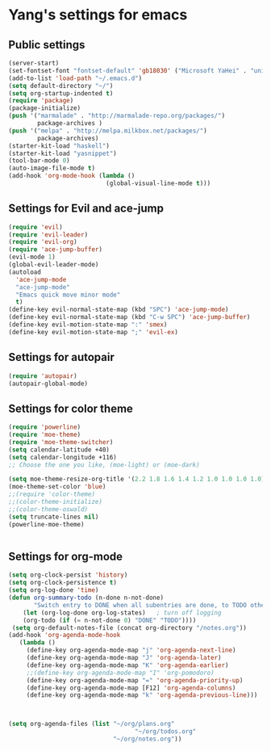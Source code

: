 * Yang's settings for emacs
** Public settings
#+BEGIN_SRC emacs-lisp
(server-start)
(set-fontset-font "fontset-default" 'gb18030' ("Microsoft YaHei" . "unicode-bmp"))
(add-to-list 'load-path "~/.emacs.d")
(setq default-directory "~/")
(setq org-startup-indented t)
(require 'package)
(package-initialize)
(push '("marmalade" . "http://marmalade-repo.org/packages/")
        package-archives )
(push '("melpa" . "http://melpa.milkbox.net/packages/")
        package-archives)
(starter-kit-load "haskell")
(starter-kit-load "yasnippet")
(tool-bar-mode 0) 
(auto-image-file-mode t)
(add-hook 'org-mode-hook (lambda () 
                           (global-visual-line-mode t)))

#+END_SRC

** Settings for Evil and ace-jump
#+BEGIN_SRC emacs-lisp
(require 'evil)
(require 'evil-leader)
(require 'evil-org)
(require 'ace-jump-buffer)
(evil-mode 1)
(global-evil-leader-mode)
(autoload
  'ace-jump-mode
  "ace-jump-mode"
  "Emacs quick move minor mode"
  t)
(define-key evil-normal-state-map (kbd "SPC") 'ace-jump-mode)
(define-key evil-normal-state-map (kbd "C-w SPC") 'ace-jump-buffer)
(define-key evil-motion-state-map ":" 'smex)
(define-key evil-motion-state-map ";" 'evil-ex)
#+END_SRC

** Settings for autopair
#+BEGIN_SRC emacs-lisp
(require 'autopair)
(autopair-global-mode)
#+END_SRC

** Settings for color theme
#+BEGIN_SRC emacs-lisp
(require 'powerline)
(require 'moe-theme)
(require 'moe-theme-switcher)
(setq calendar-latitude +40)
(setq calendar-longitude +116)
;; Choose the one you like, (moe-light) or (moe-dark)

(setq moe-theme-resize-org-title '(2.2 1.8 1.6 1.4 1.2 1.0 1.0 1.0 1.0))
(moe-theme-set-color 'blue)
;;(require 'color-theme)
;;(color-theme-initialize)
;;(color-theme-oswald)
(setq truncate-lines nil)
(powerline-moe-theme)


#+END_SRC

** Settings for org-mode
#+BEGIN_SRC emacs-lisp 
(setq org-clock-persist 'history)
(setq org-clock-persistence t)
(setq org-log-done 'time)
(defun org-summary-todo (n-done n-not-done)
       "Switch entry to DONE when all subentries are done, to TODO otherwise."
    (let (org-log-done org-log-states)   ; turn off logging
    (org-todo (if (= n-not-done 0) "DONE" "TODO"))))
 (setq org-default-notes-file (concat org-directory "/notes.org"))
(add-hook 'org-agenda-mode-hook
   (lambda ()
     (define-key org-agenda-mode-map "j" 'org-agenda-next-line)
     (define-key org-agenda-mode-map "J" 'org-agenda-later)
     (define-key org-agenda-mode-map "K" 'org-agenda-earlier)
     ;;(define-key org-agenda-mode-map "I" 'org-pomodoro)
     (define-key org-agenda-mode-map "=" 'org-agenda-priority-up)
     (define-key org-agenda-mode-map [F12] 'org-agenda-columns)
     (define-key org-agenda-mode-map "k" 'org-agenda-previous-line)))



(setq org-agenda-files (list "~/org/plans.org" 
                                   "~/org/todos.org"
                             "~/org/notes.org"))

#+END_SRC

